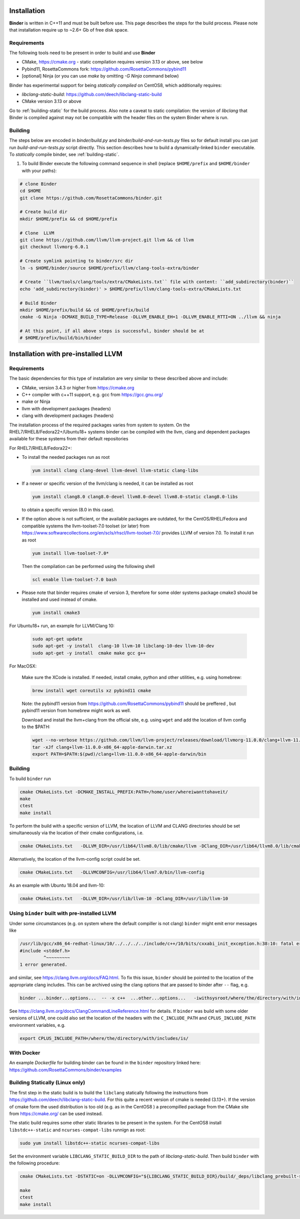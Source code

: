 Installation
============
**Binder** is written in C++11 and must be built before use. This page describes the steps for the build process.
Please note that installation require up to ~2.6+ Gb of free disk space.



Requirements
************
The following tools need to be present in order to build and use **Binder**

- CMake, https://cmake.org
  - static compilation requires version 3.13 or above, see below
- Pybind11, RosettaCommons fork: https://github.com/RosettaCommons/pybind11
- [optional] Ninja (or you can use `make` by omitting `-G Ninja` command below)


Binder has experimental support for being *statically compiled* on CentOS8,
which additionally requires:

- `libclang-static-build`: https://github.com/deech/libclang-static-build
- CMake version 3.13 or above

Go to :ref:`building-static` for the build process. Also note a caveat to
static compilation: the version of `libclang` that Binder is compiled against
may not be compatible with the header files on the system Binder where is run.


Building
********
The steps below are encoded in `binder/build.py` and `binder/build-and-run-tests.py`
files so for default install you can just run `build-and-run-tests.py` script directly.
This section describes how to build a dynamically-linked ``binder`` executable.
To *statically* compile binder, see :ref:`building-static`.


#. To build Binder execute the following command sequence in shell (replace ``$HOME/prefix`` and ``$HOME/binder`` with your paths):

.. code-block:: bash

  # clone Binder
  cd $HOME
  git clone https://github.com/RosettaCommons/binder.git

  # Create build dir
  mkdir $HOME/prefix && cd $HOME/prefix

  # Clone  LLVM
  git clone https://github.com/llvm/llvm-project.git llvm && cd llvm
  git checkout llvmorg-6.0.1

  # Create symlink pointing to binder/src dir
  ln -s $HOME/binder/source $HOME/prefix/llvm/clang-tools-extra/binder

  # Create ``llvm/tools/clang/tools/extra/CMakeLists.txt`` file with content: ``add_subdirectory(binder)``
  echo 'add_subdirectory(binder)' > $HOME/prefix/llvm/clang-tools-extra/CMakeLists.txt

  # Build Binder
  mkdir $HOME/prefix/build && cd $HOME/prefix/build
  cmake -G Ninja -DCMAKE_BUILD_TYPE=Release -DLLVM_ENABLE_EH=1 -DLLVM_ENABLE_RTTI=ON ../llvm && ninja

  # At this point, if all above steps is successful, binder should be at
  # $HOME/prefix/build/bin/binder


Installation with pre-installed LLVM
====================================
Requirements
************
The basic dependencies for this type of installation are very similar to these described above and include:

- CMake, version 3.4.3 or higher from https://cmake.org
- C++ compiler with c++11 support, e.g. gcc from  https://gcc.gnu.org/
- make or Ninja
- llvm with development packages (headers)
- clang  with development packages (headers)

The installation process of the required packages varies from system to system.
On the RHEL7/RHEL8/Fedora22+/Ubuntu18+  systems binder can be compiled with the llvm, clang and dependent packages available
for these systems from their default repositories


For RHEL7/RHEL8/Fedora22+:

- To install the needed packages   run as root

  .. code-block:: console

    yum install clang clang-devel llvm-devel llvm-static clang-libs

- If a newer or specific version of the llvm/clang is needed, it can be installed  as root

  .. code-block:: console

     yum install clang8.0 clang8.0-devel llvm8.0-devel llvm8.0-static clang8.0-libs

  to obtain a specific version (8.0 in this case).

- If the option above is not sufficient, or the available packages are outdated, for the
  CentOS/RHEL/Fedora and compatible systems the llvm-toolset-7.0 toolset (or later) from
  https://www.softwarecollections.org/en/scls/rhscl/llvm-toolset-7.0/ provides LLVM of version 7.0.
  To install it run as root

  .. code-block:: console

    yum install llvm-toolset-7.0*

  Then the compilation can be performed using the following shell

  .. code-block:: console

    scl enable llvm-toolset-7.0 bash

- Please note that binder requires cmake of version 3, therefore for some older systems
  package cmake3 should be installed and used instead of cmake.

  .. code-block:: console

    yum install cmake3


For Ubuntu18+ run, an example for LLVM/Clang 10:

  .. code-block:: console

    sudo apt-get update
    sudo apt-get -y install  clang-10 llvm-10 libclang-10-dev llvm-10-dev
    sudo apt-get -y install  cmake make gcc g++

For MacOSX:

  Make sure the XCode is installed. If needed, install cmake, python and other utilities, e.g. using homebrew:

  .. code-block:: console

    brew install wget coreutils xz pybind11 cmake

  Note: the pybind11 version from   https://github.com/RosettaCommons/pybind11  should be preffered ,
  but pybind11 version from homebrew might work as well.

  Download and install the llvm+clang from the official site, e.g. using ``wget`` and
  add the location of llvm config to the $PATH:

  .. code-block:: console

    wget --no-verbose https://github.com/llvm/llvm-project/releases/download/llvmorg-11.0.0/clang+llvm-11.0.0-x86_64-apple-darwin.tar.xz
    tar -xJf clang+llvm-11.0.0-x86_64-apple-darwin.tar.xz
    export PATH=$PATH:$(pwd)/clang+llvm-11.0.0-x86_64-apple-darwin/bin


Building
********
To build ``binder`` run

.. code-block:: console

   cmake CMakeLists.txt -DCMAKE_INSTALL_PREFIX:PATH=/home/user/whereiwanttohaveit/
   make
   ctest
   make install

To perform the build with a specific version of LLVM, the location of LLVM and CLANG directories
should be set simultaneously via the location of their cmake configurations, i.e.

.. code-block:: console

   cmake CMakeLists.txt   -DLLVM_DIR=/usr/lib64/llvm8.0/lib/cmake/llvm -DClang_DIR=/usr/lib64/llvm8.0/lib/cmake/clang

Alternatively, the location of the llvm-config script could be set.

.. code-block:: console

   cmake CMakeLists.txt   -DLLVMCONFIG=/usr/lib64/llvm7.0/bin/llvm-config

As an example with Ubuntu 18.04 and llvm-10:

.. code-block:: console

   cmake CMakeLists.txt   -DLLVM_DIR=/usr/lib/llvm-10 -DClang_DIR=/usr/lib/llvm-10


Using ``binder`` built with pre-installed LLVM
**********************************************

Under some circumstances (e.g. on system where the default compiller is not clang)
``binder`` might emit error messages like

.. code-block:: console

   /usr/lib/gcc/x86_64-redhat-linux/10/../../../../include/c++/10/bits/cxxabi_init_exception.h:38:10: fatal error: 'stddef.h' file not found
   #include <stddef.h>
            ^~~~~~~~~~
   1 error generated.

and similar, see https://clang.llvm.org/docs/FAQ.html. To fix this issue, ``binder`` should be pointed to the location of the
appropriate clang includes. This can be archived using the clang options that are passed to binder after ``--`` flag, e.g.\

.. code-block:: console

   binder ...binder...options...  -- -x c++  ...other...options...   -iwithsysroot/where/the/directory/with/includes/is/

See https://clang.llvm.org/docs/ClangCommandLineReference.html for details.
If ``binder`` was build with some older versions of LLVM, one could also set the location of the headers with the
``C_INCLUDE_PATH`` and  ``CPLUS_INCLUDE_PATH`` environment variables, e.g.

.. code-block:: console

   export CPLUS_INCLUDE_PATH=/where/the/directory/with/includes/is/



With Docker
***********

An example `Dockerfile` for building binder can be found in the ``binder`` repository linked here: https://github.com/RosettaCommons/binder/examples


.. _building-static:

Building Statically (Linux only)
********************************

The first step in the static build is to build the ``libclang`` statically following the instructions
from https://github.com/deech/libclang-static-build. For this quite a recent version of cmake is needed (3.13+).
If the version of cmake form the used distribution is too old (e.g.  as in the CentOS8 )  a precompilled
package from the CMake site from https://cmake.org/ can be used instead.

The static build requires some other static libraries to be present in the system.
For the CentOS8  install ``libstdc++-static`` and ``ncurses-compat-libs`` runnign as root:

.. code-block:: console

   sudo yum install libstdc++-static ncurses-compat-libs


Set the environment variable ``LIBCLANG_STATIC_BUILD_DIR`` to the path of
`libclang-static-build`. Then build ``binder`` with the following procedure:

.. code-block:: console

   cmake CMakeLists.txt -DSTATIC=on -DLLVMCONFIG="${LIBCLANG_STATIC_BUILD_DIR}/build/_deps/libclang_prebuilt-src/bin/llvm-config" -DLLVM_LIBRARY_DIR="${LIBCLANG_STATIC_BUILD_DIR}/lib" -DCMAKE_INSTALL_PREFIX:PATH=/home/user/whereiwanttohaveit/

   make
   ctest
   make install
